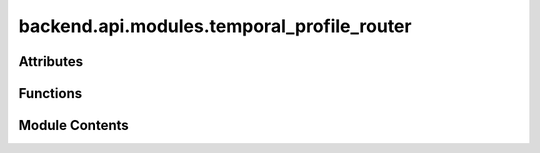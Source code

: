 backend.api.modules.temporal_profile_router
===========================================

.. py:module:: backend.api.modules.temporal_profile_router

.. autoapi-nested-parse::

   Contains the routes for temporal conformance checking.



Attributes
----------

.. autoapisummary::

   backend.api.modules.temporal_profile_router.router
   backend.api.modules.temporal_profile_router.MODULE_NAME


Functions
---------

.. autoapisummary::

   backend.api.modules.temporal_profile_router.compute_temporal_conformance_result
   backend.api.modules.temporal_profile_router.get_temporal_conformance_result


Module Contents
---------------

.. py:data:: router

.. py:data:: MODULE_NAME
   :value: 'temporal'


.. py:function:: compute_temporal_conformance_result(background_tasks: fastapi.BackgroundTasks, request: fastapi.Request, zeta: float = Query(0.5, description='Zeta value for temporal profile conformance checking', gt=0.0), celonis_connection: backend.celonis_connection.celonis_connection_manager.CelonisConnectionManager = Depends(get_celonis_connection)) -> Dict[str, str]
   :async:


   Computes the temporal conformance result and stores it.

   :param background_tasks: The background tasks manager.
   :param request: The FastAPI request object.
   :param zeta: The zeta value used for temporal profile conformance checking.
   :param celonis_connection: The Celonis connection manager instance.

   :returns: A dictionary containing the job ID of the scheduled task.


.. py:function:: get_temporal_conformance_result(job_id: str, request: fastapi.Request) -> dict
   :async:


   Retrieves the temporal conformance result for a given job ID.

   This result is expected to be a list of lists of tuples, representing
   the raw output from TemporalProfile.get_temporal_conformance_result().

   :param job_id: The ID of the job for which to retrieve the result.
   :param request: The FastAPI request object.

   :returns: The temporal conformance result as a list of lists of tuples.

   :raises HTTPException: If the job is not found or if the result is not available.



